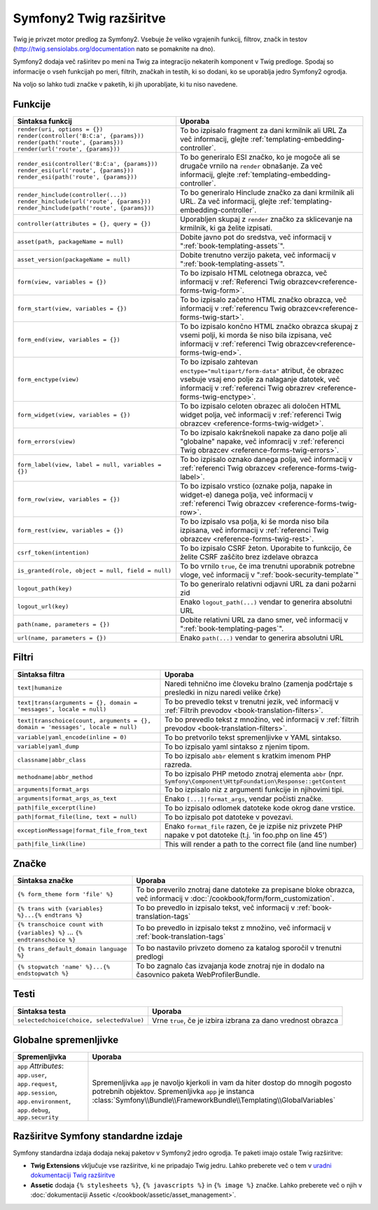 .. index::
    single: Symfony2 Twig extensions

Symfony2 Twig razširitve
========================

Twig je privzet motor predlog za Symfony2. Vsebuje že veliko vgrajenih funkcij,
filtrov, značk in testov (`http://twig.sensiolabs.org/documentation`_
nato se pomaknite na dno).

Symfony2 dodaja več raširitev po meni na Twig za integracijo nekaterih komponent
v Twig predloge. Spodaj so informacije o vseh funkcijah po meri, filtrih, značkah
in testih, ki so dodani, ko se uporablja jedro Symfony2 ogrodja.

Na voljo so lahko tudi značke v paketih, ki jih uporabljate, ki tu niso
navedene.

Funkcije
--------

.. versionadded:: 2.2
    Funkciji ``render`` in ``controller`` sta novi v Symfoyn 2.2. Pred tem
    je bila uporabljana značka ``{% render %}`` in je imela različen podpis.

+----------------------------------------------------+--------------------------------------------------------------------------------------------+
| Sintaksa funkcij                                   | Uporaba                                                                                    |
+====================================================+============================================================================================+
| ``render(uri, options = {})``                      | To bo izpisalo fragment za dani krmilnik ali URL                                           |
| ``render(controller('B:C:a', {params}))``          | Za več informacij, glejte :ref:`templating-embedding-controller`.                          |
| ``render(path('route', {params}))``                |                                                                                            |
| ``render(url('route', {params}))``                 |                                                                                            |
+----------------------------------------------------+--------------------------------------------------------------------------------------------+
| ``render_esi(controller('B:C:a', {params}))``      | To bo generiralo ESI značko, ko je mogoče ali se drugače vrnilo na ``render``              |
| ``render_esi(url('route', {params}))``             | obnašanje. Za več informacij, glejte :ref:`templating-embedding-controller`.               |
| ``render_esi(path('route', {params}))``            |                                                                                            |
+----------------------------------------------------+--------------------------------------------------------------------------------------------+
| ``render_hinclude(controller(...))``               | To bo generiralo Hinclude značko za dani krmilnik ali URL.                                 |
| ``render_hinclude(url('route', {params}))``        | Za več informacij, glejte :ref:`templating-embedding-controller`.                          |
| ``render_hinclude(path('route', {params}))``       |                                                                                            |
+----------------------------------------------------+--------------------------------------------------------------------------------------------+
| ``controller(attributes = {}, query = {})``        | Uporabljen skupaj z ``render`` značko za sklicevanje na krmilnik, ki ga želite izpisati.   |
+----------------------------------------------------+--------------------------------------------------------------------------------------------+
| ``asset(path, packageName = null)``                | Dobite javno pot do sredstva, več informacij v                                             |
|                                                    | ":ref:`book-templating-assets`".                                                           |
+----------------------------------------------------+--------------------------------------------------------------------------------------------+
| ``asset_version(packageName = null)``              | Dobite trenutno verzijo paketa, več informacij v                                           |
|                                                    | ":ref:`book-templating-assets`".                                                           |
+----------------------------------------------------+--------------------------------------------------------------------------------------------+
| ``form(view, variables = {})``                     | To bo izpisalo HTML celotnega obrazca, več informacij v                                    |
|                                                    | :ref:`Referenci Twig obrazcev<reference-forms-twig-form>`.                                 |
+----------------------------------------------------+--------------------------------------------------------------------------------------------+
| ``form_start(view, variables = {})``               | To bo izpisalo začetno HTML značko obrazca, več informacij                                 |
|                                                    | v :ref:`referencu Twig obrazcev<reference-forms-twig-start>`.                              |
+----------------------------------------------------+--------------------------------------------------------------------------------------------+
| ``form_end(view, variables = {})``                 | To bo izpisalo končno HTML značko obrazca skupaj z vsemi polji, ki                         |
|                                                    | morda še niso bila izpisana, več informacij                                                |
|                                                    | v :ref:`referenci Twig obrazcev<reference-forms-twig-end>`.                                |
+----------------------------------------------------+--------------------------------------------------------------------------------------------+
| ``form_enctype(view)``                             | To bo izpisalo zahtevan ``enctype="multipart/form-data"`` atribut,                         |
|                                                    | če obrazec vsebuje vsaj eno polje za nalaganje datotek, več informacij v                   |
|                                                    | :ref:`referenci Twig obrazrev <reference-forms-twig-enctype>`.                             |
+----------------------------------------------------+--------------------------------------------------------------------------------------------+
| ``form_widget(view, variables = {})``              | To bo izpisalo celoten obrazec ali določen HTML widget polja,                              |
|                                                    | več informacij v :ref:`referenci Twig obrazcev <reference-forms-twig-widget>`.             |
+----------------------------------------------------+--------------------------------------------------------------------------------------------+
| ``form_errors(view)``                              | To bo izpisalo kakršnekoli napake za dano polje ali "globalne" napake,                     |
|                                                    | več infomracij v :ref:`referenci Twig obrazcev <reference-forms-twig-errors>`.             |
+----------------------------------------------------+--------------------------------------------------------------------------------------------+
| ``form_label(view, label = null, variables = {})`` | To bo izpisalo oznako danega polja, več informacij v                                       |
|                                                    | :ref:`referenci Twig obrazcev <reference-forms-twig-label>`.                               |
+----------------------------------------------------+--------------------------------------------------------------------------------------------+
| ``form_row(view, variables = {})``                 | To bo izpisalo vrstico (oznake polja, napake in widget-e) danega                           |
|                                                    | polja, več informacij v :ref:`referenci Twig obrazcev <reference-forms-twig-row>`.         |
+----------------------------------------------------+--------------------------------------------------------------------------------------------+
| ``form_rest(view, variables = {})``                | To bo izpisalo vsa polja, ki še morda niso bila izpisana, več                              |
|                                                    | informacij v :ref:`referenci Twig obrazcev <reference-forms-twig-rest>`.                   |
+----------------------------------------------------+--------------------------------------------------------------------------------------------+
| ``csrf_token(intention)``                          | To bo izpisalo CSRF žeton. Uporabite to funkcijo, če želite CSRF zaščito brez              |
|                                                    | izdelave obrazca                                                                           |
+----------------------------------------------------+--------------------------------------------------------------------------------------------+
| ``is_granted(role, object = null, field = null)``  | To bo vrnilo ``true``, če ima trenutni uporabnik potrebne vloge, več                       |
|                                                    | informacij v ":ref:`book-security-template`"                                               |
+----------------------------------------------------+--------------------------------------------------------------------------------------------+
| ``logout_path(key)``                               | To bo generiralo relativni odjavni URL za dani požarni zid                                 |
+----------------------------------------------------+--------------------------------------------------------------------------------------------+
| ``logout_url(key)``                                | Enako ``logout_path(...)`` vendar to generira absolutni URL                                |
+----------------------------------------------------+--------------------------------------------------------------------------------------------+
| ``path(name, parameters = {})``                    | Dobite relativni URL za dano smer, več informacij v                                        |
|                                                    | ":ref:`book-templating-pages`".                                                            |
+----------------------------------------------------+--------------------------------------------------------------------------------------------+
| ``url(name, parameters = {})``                     | Enako ``path(...)`` vendar to generira absolutni URL                                       |
+----------------------------------------------------+--------------------------------------------------------------------------------------------+

Filtri
------

+---------------------------------------------------------------------------------+-------------------------------------------------------------------+
| Sintaksa filtra                                                                 | Uporaba                                                           |
+=================================================================================+===================================================================+
| ``text|humanize``                                                               | Naredi tehnično ime človeku bralno (zamenja podčrtaje s           |
|                                                                                 | presledki in nizu naredi velike črke)                             |
+---------------------------------------------------------------------------------+-------------------------------------------------------------------+
| ``text|trans(arguments = {}, domain = 'messages', locale = null)``              | To bo prevedlo tekst v trenutni jezik, več                        |
|                                                                                 | informacij v                                                      |
|                                                                                 | :ref:`Filtrih prevodov <book-translation-filters>`.               |
+---------------------------------------------------------------------------------+-------------------------------------------------------------------+
| ``text|transchoice(count, arguments = {}, domain = 'messages', locale = null)`` | To bo prevedlo tekst z množino, več informacij                    |
|                                                                                 | v :ref:`filtrih prevodov <book-translation-filters>`.             |
+---------------------------------------------------------------------------------+-------------------------------------------------------------------+
| ``variable|yaml_encode(inline = 0)``                                            | To bo pretvorilo tekst spremenljivke v YAML sintakso.             |
+---------------------------------------------------------------------------------+-------------------------------------------------------------------+
| ``variable|yaml_dump``                                                          | To bo izpisalo yaml sintakso z njenim tipom.                      |
+---------------------------------------------------------------------------------+-------------------------------------------------------------------+
| ``classname|abbr_class``                                                        | To bo izpisalo ``abbr`` element s kratkim imenom                  |
|                                                                                 | PHP razreda.                                                      |
+---------------------------------------------------------------------------------+-------------------------------------------------------------------+
| ``methodname|abbr_method``                                                      | To bo izpisalo PHP metodo znotraj elementa ``abbr``               |
|                                                                                 | (npr. ``Symfony\Component\HttpFoundation\Response::getContent``   |
+---------------------------------------------------------------------------------+-------------------------------------------------------------------+
| ``arguments|format_args``                                                       | To bo izpisalo niz z argumenti funkcije in njihovimi              |
|                                                                                 | tipi.                                                             |
+---------------------------------------------------------------------------------+-------------------------------------------------------------------+
| ``arguments|format_args_as_text``                                               | Enako ``[...]|format_args``, vendar počisti značke.               |
+---------------------------------------------------------------------------------+-------------------------------------------------------------------+
| ``path|file_excerpt(line)``                                                     | To bo izpisalo odlomek datoteke kode okrog dane vrstice.          |
+---------------------------------------------------------------------------------+-------------------------------------------------------------------+
| ``path|format_file(line, text = null)``                                         | To bo izpisalo pot datoteke v povezavi.                           |
+---------------------------------------------------------------------------------+-------------------------------------------------------------------+
| ``exceptionMessage|format_file_from_text``                                      | Enako ``format_file`` razen, če je izpiše niz privzete PHP napake |
|                                                                                 | v pot datoteke (t.j. 'in foo.php on line 45')                     |
+---------------------------------------------------------------------------------+-------------------------------------------------------------------+
| ``path|file_link(line)``                                                        | This will render a path to the correct file (and line number)     |
+---------------------------------------------------------------------------------+-------------------------------------------------------------------+

Značke
------

.. versionadded:: 2.4
    Značka stopwatch je bila dodana v Symfony 2.4.

+---------------------------------------------------+--------------------------------------------------------------------+
| Sintaksa značke                                   | Uporaba                                                            |
+===================================================+====================================================================+
| ``{% form_theme form 'file' %}``                  | To bo preverilo znotraj dane datoteke za prepisane bloke obrazca,  |
|                                                   | več informacij v :doc:`/cookbook/form/form_customization`.         |
+---------------------------------------------------+--------------------------------------------------------------------+
| ``{% trans with {variables} %}...{% endtrans %}`` | To bo prevedlo in izpisalo tekst, več informacij v                 |
|                                                   | :ref:`book-translation-tags`                                       |
+---------------------------------------------------+--------------------------------------------------------------------+
| ``{% transchoice count with {variables} %}``      | To bo prevedlo in izpisalo tekst z množino, več                    |
| ...                                               | informacij v :ref:`book-translation-tags`                          |
| ``{% endtranschoice %}``                          |                                                                    |
+---------------------------------------------------+--------------------------------------------------------------------+
| ``{% trans_default_domain language %}``           | To bo nastavilo privzeto domeno za katalog sporočil v              |
|                                                   | trenutni predlogi                                                  |
+---------------------------------------------------+--------------------------------------------------------------------+
| ``{% stopwatch 'name' %}...{% endstopwatch %}``   | To bo zagnalo čas izvajanja kode znotraj nje in dodalo na          |
|                                                   | časovnico paketa WebProfilerBundle.                                |
+---------------------------------------------------+--------------------------------------------------------------------+

Testi
-----

+---------------------------------------------------+------------------------------------------------------------------------------+
| Sintaksa testa                                    | Uporaba                                                                      |
+===================================================+==============================================================================+
| ``selectedchoice(choice, selectedValue)``         | Vrne ``true``, če je izbira izbrana za dano vrednost obrazca                 |
+---------------------------------------------------+------------------------------------------------------------------------------+

Globalne spremenljivke
----------------------

+-------------------------------------------------------+------------------------------------------------------------------------------------+
| Spremenljivka                                         | Uporaba                                                                            |
+=======================================================+====================================================================================+
| ``app`` *Attributes*: ``app.user``, ``app.request``,  | Spremenljivka ``app`` je navoljo kjerkoli in vam da hiter                          |
| ``app.session``, ``app.environment``, ``app.debug``,  | dostop do mnogih pogosto potrebnih objektov. Spremenljivka ``app`` je              |
| ``app.security``                                      | instanca :class:`Symfony\\Bundle\\FrameworkBundle\\Templating\\GlobalVariables`    |
+-------------------------------------------------------+------------------------------------------------------------------------------------+

Razširitve Symfony standardne izdaje
------------------------------------

Symfony standardna izdaja dodaja nekaj paketov v Symfony2 jedro ogrodja.
Te paketi imajo ostale Twig razširitve:

* **Twig Extensions** vključuje vse razširitve, ki ne pripadajo
  Twig jedru. Lahko preberete več o tem v `uradni dokumentaciji Twig razširitve`_
* **Assetic** dodaja ``{% stylesheets %}``, ``{% javascripts %}`` in
  ``{% image %}`` značke. Lahko preberete več o njih v
  :doc:`dokumentaciji Assetic </cookbook/assetic/asset_management>`.

.. _`uradni dokumentaciji Twig razširitve`: http://twig.sensiolabs.org/doc/extensions/index.html
.. _`http://twig.sensiolabs.org/documentation`: http://twig.sensiolabs.org/documentation
